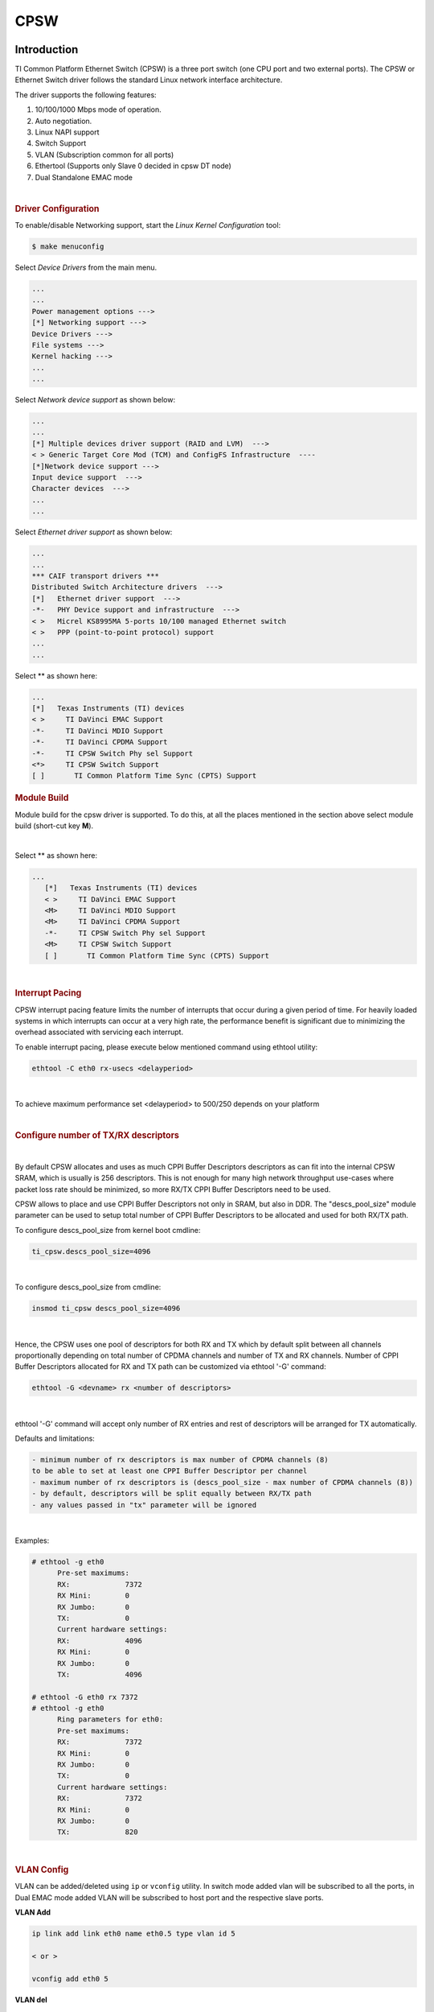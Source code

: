 CPSW
---------------------------------

Introduction
"""""""""""""

TI Common Platform Ethernet Switch (CPSW) is a three port switch (one
CPU port and two external ports). The CPSW or Ethernet Switch driver
follows the standard Linux network interface architecture.

The driver supports the following features:

#. 10/100/1000 Mbps mode of operation.
#. Auto negotiation.
#. Linux NAPI support
#. Switch Support
#. VLAN (Subscription common for all ports)
#. Ethertool (Supports only Slave 0 decided in cpsw DT node)
#. Dual Standalone EMAC mode

|

.. rubric:: **Driver Configuration**
   :name: driver-configuration-cpsw

To enable/disable Networking support, start the *Linux Kernel Configuration*
tool:

.. code:: console

   $ make menuconfig

Select *Device Drivers* from the main menu.

.. code:: menuconfig

   ...
   ...
   Power management options --->
   [*] Networking support --->
   Device Drivers --->
   File systems --->
   Kernel hacking --->
   ...
   ...

Select *Network device support* as shown below:

.. code:: menuconfig

   ...
   ...
   [*] Multiple devices driver support (RAID and LVM)  --->
   < > Generic Target Core Mod (TCM) and ConfigFS Infrastructure  ----
   [*]Network device support --->
   Input device support  --->
   Character devices  --->
   ...
   ...

Select *Ethernet driver support* as shown below:

.. code:: menuconfig

   ...
   ...
   *** CAIF transport drivers ***
   Distributed Switch Architecture drivers  --->
   [*]   Ethernet driver support  --->
   -*-   PHY Device support and infrastructure  --->
   < >   Micrel KS8995MA 5-ports 10/100 managed Ethernet switch
   < >   PPP (point-to-point protocol) support
   ...
   ...

Select ** as shown here:

.. code:: menuconfig

   ...
   [*]   Texas Instruments (TI) devices
   < >     TI DaVinci EMAC Support
   -*-     TI DaVinci MDIO Support
   -*-     TI DaVinci CPDMA Support
   -*-     TI CPSW Switch Phy sel Support
   <*>     TI CPSW Switch Support
   [ ]       TI Common Platform Time Sync (CPTS) Support

.. rubric:: **Module Build**
   :name: module-build

Module build for the cpsw driver is supported. To do this, at all the
places mentioned in the section above select module build (short-cut key
**M**).

|

Select ** as shown here:

.. code:: menuconfig

   ...
      [*]   Texas Instruments (TI) devices
      < >     TI DaVinci EMAC Support
      <M>     TI DaVinci MDIO Support
      <M>     TI DaVinci CPDMA Support
      -*-     TI CPSW Switch Phy sel Support
      <M>     TI CPSW Switch Support
      [ ]       TI Common Platform Time Sync (CPTS) Support

|

.. rubric:: **Interrupt Pacing**
   :name: interrupt-pacing

CPSW interrupt pacing feature limits the number of interrupts that occur
during a given period of time. For heavily loaded systems in which
interrupts can occur at a very high rate, the performance benefit is
significant due to minimizing the overhead associated with servicing
each interrupt.

To enable interrupt pacing, please execute below mentioned command using
ethtool utility:

.. code:: console

   ethtool -C eth0 rx-usecs <delayperiod>

|

To achieve maximum performance set <delayperiod> to 500/250 depends on
your platform

|

.. rubric:: **Configure number of TX/RX descriptors**
   :name: configure-number-of-txrx-descriptors

|

By default CPSW allocates and uses as much CPPI Buffer Descriptors
descriptors as can fit into the internal CPSW SRAM, which is usually
is 256 descriptors. This is not enough for many high network
throughput use-cases where packet loss rate should be minimized, so
more RX/TX CPPI Buffer Descriptors need to be used.

CPSW allows to place and use CPPI Buffer Descriptors not only in SRAM,
but also in DDR. The "descs\_pool\_size" module parameter can be used
to setup total number of CPPI Buffer Descriptors to be allocated and
used for both RX/TX path.

To configure descs\_pool\_size from kernel boot cmdline:

.. code:: text

   ti_cpsw.descs_pool_size=4096

|

To configure descs\_pool\_size from cmdline:

.. code:: text

   insmod ti_cpsw descs_pool_size=4096

|

Hence, the CPSW uses one pool of descriptors for both RX and TX which
by default split between all channels proportionally depending on
total number of CPDMA channels and number of TX and RX channels.
Number of CPPI Buffer Descriptors allocated for RX and TX path can be
customized via ethtool '-G' command:

.. code:: console

   ethtool -G <devname> rx <number of descriptors>

|

ethtool '-G' command will accept only number of RX entries and rest of
descriptors will be arranged for TX automatically.

Defaults and limitations:

.. code:: text

   - minimum number of rx descriptors is max number of CPDMA channels (8)
   to be able to set at least one CPPI Buffer Descriptor per channel
   - maximum number of rx descriptors is (descs_pool_size - max number of CPDMA channels (8))
   - by default, descriptors will be split equally between RX/TX path
   - any values passed in "tx" parameter will be ignored

|

Examples:

.. code:: console

   # ethtool -g eth0
         Pre-set maximums:
         RX:             7372
         RX Mini:        0
         RX Jumbo:       0
         TX:             0
         Current hardware settings:
         RX:             4096
         RX Mini:        0
         RX Jumbo:       0
         TX:             4096

   # ethtool -G eth0 rx 7372
   # ethtool -g eth0
         Ring parameters for eth0:
         Pre-set maximums:
         RX:             7372
         RX Mini:        0
         RX Jumbo:       0
         TX:             0
         Current hardware settings:
         RX:             7372
         RX Mini:        0
         RX Jumbo:       0
         TX:             820

|

.. rubric:: **VLAN Config**
   :name: vlan-config

VLAN can be added/deleted using ``ip`` or ``vconfig`` utility. In switch mode
added vlan will be subscribed to all the ports, in Dual EMAC mode added
VLAN will be subscribed to host port and the respective slave ports.

**VLAN Add**

.. code:: console

   ip link add link eth0 name eth0.5 type vlan id 5

   < or >

   vconfig add eth0 5

**VLAN del**

.. code:: console

   ip link del eth0.5

   < or >

   vconfig rem eth0 5

**IP assigning**

IP address can be assigned to the VLAN interface either via udhcpc
when a VLAN aware dhcp server is present or via static ip asigning
using ip/ifconfig tools.

.. code:: console

   ip addr add 192.168.10.5/24 dev eth0.5
   ip link set dev eth0 up

   < or >

   ifconfig eth0.5 192.168.10.5

Once VLAN is added, it will create a new entry in Ethernet interfaces
like eth0.5, below is an example how it check the vlan interface

.. code:: console

   ip link show dev eth0.5
   ip addr show dev eth0.5

   < or >

   ifconfig eth0.5

.. rubric:: Packet Send/Receive
   :name: packet-sendreceive

To Send or receive packets with the VLAN tag, bind the socket to the
proper ethernet interface shown above and can send/receive via that
socket-fd.

|

.. rubric:: **Multicast Add/Delete**
   :name: multicast-adddelete

Multicast MAC address can be added/deleted using the following ioctl
commands SIOCADDMULTI and SIOCDELMULTI

**Example**

The following is the example to add and delete muliticast address
**01:80:c2:00:00:0e**

Add Multicast address

.. code:: text

   struct ifreq ifr;
   ifr.ifr_hwaddr.sa_data[0] = 0x01;
   ifr.ifr_hwaddr.sa_data[1] = 0x80;
   ifr.ifr_hwaddr.sa_data[2] = 0xC2;
   ifr.ifr_hwaddr.sa_data[3] = 0x00;
   ifr.ifr_hwaddr.sa_data[4] = 0x00;
   ifr.ifr_hwaddr.sa_data[5] = 0x0E;
   ioctl(sockfd, SIOCADDMULTI, &ifr);


Delete Multicast address

.. code:: text

   struct ifreq ifr;
   ifr.ifr_hwaddr.sa_data[0] = 0x01;
   ifr.ifr_hwaddr.sa_data[1] = 0x80;
   ifr.ifr_hwaddr.sa_data[2] = 0xC2;
   ifr.ifr_hwaddr.sa_data[3] = 0x00;
   ifr.ifr_hwaddr.sa_data[4] = 0x00;
   ifr.ifr_hwaddr.sa_data[5] = 0x0E;
   ioctl(sockfd, SIOCDELMULTI, &ifr);

.. note::
   This interface does not support VLANs.

|

|

|

|

.. rubric:: **Dual Standalone EMAC mode**
   :name: dual-standalone-emac-mode

|

.. rubric:: Introduction
   :name: introduction-1

This section provides the user guide for Dual Emac mode
implementation. Following are the assumptions made for Dual Emac mode
implementation

.. rubric:: Block Diagram

.. Image:: /images/Dual-EMAC-Implementation.jpg

.. rubric:: Assumptions
   :name: assumptions

-  Interrupt source is common for both eth interfaces
-  CPDMA and skb buffers are common for both eth interfaces
-  If eth0 is up, then eth0 napi is used. eth1 napi is used when eth0
   interface is down
-  CPSW and ALE will be in VLAN aware mode irrespective of enabling of
   802.1Q module in Linux network stack for adding port VLAN.
-  Interrupt pacing is common for both interfaces
-  Hardware statistics is common for all the ports
-  Switch config will not be available in dual emac interface mode

.. rubric:: Constraints
   :name: constraints

The following are the constrains for Dual Emac mode implementation

-  VLAN id 1 and 2 are reserved for EMAC 0 and 1 respectively for port
   segregation
-  Port vlans mentioned in dts file are reserved and **should not be
   added** to cpsw through vconfig as it violate the Dual EMAC
   implementation and switch mode will be enabled.
-  While adding VLAN id to the eth interfaces, same VLAN id should not
   be added in both interfaces which will lead to VLAN forwarding and
   act as switch
-  Manual ip for eth1 is not supported from Linux kernel arguments
-  Both the interfaces should not be connected to the same subnet unless
   only configuring bridging, and not doing IP routing, then you can
   configure the two interfaces on the same subnet.

.. rubric:: Bridging Dual Emac interfaces
   :name: bridging-dual-emac-interfaces

The Linux Bridge uses VLAN id 1 as default VLAN, by default.
As result, the attempt to add Dual Emac interfaces to the Linux Bridge using default configuration may fail.

To allow Dual Emac interfaces to be added to the Linux Bridge one of following can be done:

- or update DT "dual_emac_res_vlan" properties to avoid VID id 1 usage for Dual Emac mode
- or reconfigure the Linux Bridge to not use VID id 1 as default VLAN::

   ip link add name br0 type bridge
   ip link set dev br0 type bridge vlan_filtering 0
   echo "New VID id" > /sys/class/net/br0/bridge/default_pvid
   ip link set dev br0 type bridge vlan_filtering 1
   ip link set dev eth0 master br0
   ip link set dev eth1 master br0

- or configure the Linux Bridge in vlan unaware mode::

   ip link add name br0 type bridge
   ip link set dev br0 type bridge vlan_filtering 0
   echo 0 > /sys/class/net/br0/bridge/default_pvid
   ip link set dev eth0 master br0
   ip link set dev eth1 master br0

|

.. rubric:: Dual EMAC Device tree entry
   :name: dual-emac-device-tree-entry

Dual EMAC can be enabled with adding the entry dual\_emac to the cpsw
device tree node as the reference patch below

.. code:: dts

    diff --git a/arch/arm/boot/dts/am335x-evmsk.dts b/arch/arm/boot/dts/am335x-evmsk.dts
    index ac1f759..b50e9ef 100644
    --- a/arch/arm/boot/dts/am335x-evmsk.dts
    +++ b/arch/arm/boot/dts/am335x-evmsk.dts
    @@ -473,6 +473,7 @@
            pinctrl-names = "default", "sleep";
            pinctrl-0 = <&cpsw_default>;
            pinctrl-1 = <&cpsw_sleep>;
    +       dual_emac;
     };

     &davinci_mdio {
    @@ -484,11 +485,13 @@
     &cpsw_emac0 {
            phy_id = <&davinci_mdio>, <0>;
            phy-mode = "rgmii-txid";
    +       dual_emac_res_vlan = <1>;
     };

     &cpsw_emac1 {
            phy_id = <&davinci_mdio>, <1>;
            phy-mode = "rgmii-txid";
    +       dual_emac_res_vlan = <2>;
     };

|

|

|

.. rubric:: Bringing Up interfaces
   :name: bringing-up-interfaces

Eth0 will be up by-default. Eth1 interface has to be brought up manually
using either of the folloing command or through init scripts.

The network interface IP address can be configured automatically (DHCP) depending on root file system or configured manually. Manual configuration:

.. code:: console

    ip addr add 192.168.1.1/24 dev eth0
    ip link set dev eth0 up

    < or >

    ifconfig eth0 <ip> netmask <mask> up


|

.. rubric::  **Primary Interface on Second External Port**
   :name: primary-interface-on-second-external-port

There are some pin mux configurations on devices that use the CPSW 3P
such as the AM335x, AM437x, AM57x and others that to enable Ethernet
requires using the second external port as the primary interface. Here
is a suggested DTS configuration when using the second port.

The key step is setting the active\_slave flag to 1 in the MAC node of
the board DTS, this tells the driver to use the second interface as
primary in a single MAC configuration. The cpsw1 relates to the physical
port and not the Ethernet device. Also make sure to remove the dual mac
flag. This example configuration will still yield eth0 in the network
interface list.

Please note this is an example for the AM335x, the PHY mode below will
set tx internal delay (rgmii-txid) which is required for AM335x devices.
Please consult example DTS files for the AM437x and AM57x EVMs for
respective PHY modes.

.. code:: dts

    &mac {
           pinctrl-names = "default", "sleep";
           pinctrl-0 = <&cpsw_default>;
           pinctrl-1 = <&cpsw_sleep>;
           active_slave = <1>;
           status = "okay";
    };

    &davinci_mdio {
           pinctrl-names = "default", "sleep";
           pinctrl-0 = <&davinci_mdio_default>;
           pinctrl-1 = <&davinci_mdio_sleep>;
           status = "okay";
    };

    &cpsw_emac1 {
           phy_id = <&davinci_mdio>, <1>;
           phy-mode = "rgmii-txid";
    };

|

|

|

|

.. rubric:: **Switch Configuration Interface**
   :name: switch-configuration-interface

.. rubric:: Introduction
   :name: introduction-2

The CPSW Ethernet Switch can be configured in various different
combination of Ethernet Packet forwarding and blocking. There is no
such standard interface in Linux to configure a switch. This user
guide provides an interface to configure the switch using Socket IOCTL
through SIOCSWITCHCONFIG command.

.. rubric:: Configuring Kernel with VLAN Support
   :name: configuring-kernel-with-vlan-support

Userspace binary formats --->

.. code:: menuconfig

       Power management options  --->
   [*] Networking support  --->
       Device Drivers  --->
       File systems  --->
       Kernel hacking  --->

.. code:: menuconfig

   --- Networking support
         Networking options  --->
   [ ]   Amateur Radio support  --->
   <*>   CAN bus subsystem support  --->
   < >   IrDA (infrared) subsystem support  --->
   < >   Bluetooth subsystem support  --->
   < >   RxRPC session sockets

.. code:: menuconfig

   < > The RDS Protocol (EXPERIMENTAL)
   < > The TIPC Protocol (EXPERIMENTAL)  --->
   < > Asynchronous Transfer Mode (ATM)
   < > Layer Two Tunneling Protocol (L2TP)  --->
   < > 802.1d Ethernet Bridging
   [ ] Distributed Switch Architecture support  --->
   <*> 802.1Q VLAN Support
   [*]   GVRP (GARP VLAN Registration Protocol) support
   < > DECnet Support
   < > ANSI/IEEE 802.2 LLC type 2 Support
   < > The IPX protocol

|

.. rubric:: Switch Config Commands
   :name: switch-config-commands

Following is sample code for configuring the switch.

.. code:: c

   #include <stdio.h>
   ...
   #include <linux/net_switch_config.h>
   int main(void)
   {
      struct net_switch_config cmd_struct;
      struct ifreq ifr;
      int sockfd;
      strncpy(ifr.ifr_name, "eth0", IFNAMSIZ);
      ifr.ifr_data = (char*)&cmd_struct;
      if ((sockfd = socket(AF_INET, SOCK_DGRAM, 0)) < 0) {
         printf("Can't open the socket\n");
         return -1;
      }
      memset(&cmd_struct, 0, sizeof(struct net_switch_config));

      ...//initialise cmd_struct with switch commands

      if (ioctl(sockfd, SIOCSWITCHCONFIG, &ifr) < 0) {
         printf("Command failed\n");
         close(sockfd);
         return -1;
      }
      printf("command success\n");
      close(sockfd);
      return 0;
   }

.. rubric:: CONFIG\_SWITCH\_ADD\_MULTICAST
   :name: config_switch_add_multicast

CONFIG\_SWITCH\_ADD\_MULTICAST is used to add a LLDP Multicast address
and forward the multicast packet to the subscribed ports. If VLAN ID is
greater than zero then VLAN LLDP/Multicast is added.

|

.. code:: text

    cmd_struct.cmd = CONFIG_SWITCH_ADD_MULTICAST

+--------------------------+----------------------------+--------------------------+
| Parameter                | Description                | Range                    |
+==========================+============================+==========================+
| cmd\_struct.addr         | LLDP/Multicast Address     | MAC Address              |
+--------------------------+----------------------------+--------------------------+
| cmd\_struct.port         | Member port                | 0 – 7                    |
|                          | | Bit 0 – Host port/Port 0 |                          |
|                          | | Bit 1 – Slave 0/Port 1   |                          |
|                          | | Bit 2 – Slave 1/Port 2   |                          |
+--------------------------+----------------------------+--------------------------+
| cmd\_struct.vid          | VLAN ID                    | 0 – 4095                 |
+--------------------------+----------------------------+--------------------------+
| cmd\_struct.super        | Super                      | 0/1                      |
+--------------------------+----------------------------+--------------------------+

**Result**

ioctl call returns success or failure.

|

.. rubric:: CONFIG\_SWITCH\_DEL\_MULTICAST
   :name: config_switch_del_multicast

CONFIG\_SWITCH\_DEL\_MULTICAST is used to Delete a LLDP/Multicast
address with or without VLAN ID.

.. code:: text

    cmd_struct.cmd = CONFIG_SWITCH_DEL_MULTICAST

+--------------------+-------------------+---------------+
| Parameter          | Description       | Range         |
+====================+===================+===============+
| cmd\_struct.addr   | Unicast Address   | MAC Address   |
+--------------------+-------------------+---------------+
| cmd\_struct.vid    | VLAN ID           | 0 – 4095      |
+--------------------+-------------------+---------------+

**Result**

ioctl call returns success or failure.

|

.. rubric:: CONFIG\_SWITCH\_ADD\_VLAN
   :name: config_switch_add_vlan

CONFIG\_SWITCH\_ADD\_VLAN is used to add VLAN ID.

.. code:: text

   cmd_struct.cmd = CONFIG_SWITCH_ADD_VLAN

+--------------------------+----------------------------+--------------------------+
| Parameter                | Description                | Range                    |
+==========================+============================+==========================+
| cmd\_struct.vid          | VLAN ID                    | 0 – 4095                 |
+--------------------------+----------------------------+--------------------------+
| cmd\_struct.port         | Member port                | 0 – 7                    |
|                          | | Bit 0 – Host port/Port 0 |                          |
|                          | | Bit 1 – Slave 0/Port 1   |                          |
|                          | | Bit 2 – Slave 1/Port 2   |                          |
+--------------------------+----------------------------+--------------------------+
| cmd\_struct.untag\_port  | Untagged Egress port       | 0 – 7                    |
|                          | mask                       |                          |
|                          | | Bit 0 – Host port/Port 0 |                          |
|                          | | Bit 1 – Slave 0/Port 1   |                          |
|                          | | Bit 2 – Slave 1/Port 2   |                          |
+--------------------------+----------------------------+--------------------------+
| cmd\_struct.reg\_multi   | Registered Multicast       | 0 – 7                    |
|                          | flood port mask            |                          |
|                          | | Bit 0 – Host port/Port 0 |                          |
|                          | | Bit 1 – Slave 0/Port 1   |                          |
|                          | | Bit 2 – Slave 1/Port 2   |                          |
+--------------------------+----------------------------+--------------------------+
| cmd\_struct.unreg\_multi | Unknown Multicast flood    | 0 – 7                    |
|                          | port mask                  |                          |
|                          | | Bit 0 – Host port/Port 0 |                          |
|                          | | Bit 1 – Slave 0/Port 1   |                          |
|                          | | Bit 2 – Slave 1/Port 2   |                          |
+--------------------------+----------------------------+--------------------------+

**Result**

ioctl call returns success or failure.

|

.. rubric:: CONFIG\_SWITCH\_DEL\_VLAN
   :name: config_switch_del_vlan

CONFIG\_SWITCH\_DEL\_VLAN is used to delete VLAN ID.

.. code:: text

    cmd_struct.cmd = CONFIG_SWITCH_DEL_VLAN

+-------------------+---------------+------------+
| Parameter         | Description   | Range      |
+===================+===============+============+
| cmd\_struct.vid   | VLAN ID       | 0 – 4095   |
+-------------------+---------------+------------+

**Result**

ioctl call returns success or failure.

|

.. rubric:: CONFIG\_SWITCH\_ADD\_UNKNOWN\_VLAN\_INFO
   :name: config_switch_add_unknown_vlan_info

CONFIG\_SWITCH\_ADD\_UNKNOWN\_VLAN\_INFO is used to set unknown VLAN
Info.

.. code:: text

    cmd_struct.cmd = CONFIG_SWITCH_ADD_UNKNOWN_VLAN_INFO

+--------------------------+----------------------------+--------------------------+
| Parameter                | Description                | Range                    |
+==========================+============================+==========================+
| cmd\_struct.unknown\_vla | Port mask                  | 0 - 7                    |
| n\_member                | | Bit 0 – Host port/Port 0 |                          |
|                          | | Bit 1 – Slave 0/Port 1   |                          |
|                          | | Bit 2 – Slave 1/Port 2   |                          |
+--------------------------+----------------------------+--------------------------+
| cmd\_struct.unknown\_vla | Registered Multicast       | 0 - 7                    |
| n\_reg\_multi            | flood port mask            |                          |
|                          | | Bit 0 – Host port/Port 0 |                          |
|                          | | Bit 1 – Slave 0/Port 1   |                          |
|                          | | Bit 2 – Slave 1/Port 2   |                          |
+--------------------------+----------------------------+--------------------------+
| cmd\_struct.unknown\_vla | Unknown Multicast flood    | 0 - 7                    |
| n\_unreg\_multi          | port mask                  |                          |
|                          | | Bit 0 – Host port/Port 0 |                          |
|                          | | Bit 1 – Slave 0/Port 1   |                          |
|                          | | Bit 2 – Slave 1/Port 2   |                          |
+--------------------------+----------------------------+--------------------------+
| cmd\_struct.unknown\_vla | Unknown Vlan Member port   | 0 - 7                    |
| n\_untag                 | mask                       |                          |
|                          | | Bit 0 – Host port/Port 0 |                          |
|                          | | Bit 1 – Slave 0/Port 1   |                          |
|                          | | Bit 2 – Slave 1/Port 2   |                          |
+--------------------------+----------------------------+--------------------------+

**Result**

ioctl call returns success or failure.

|

.. rubric:: CONFIG\_SWITCH\_SET\_PORT\_CONFIG
   :name: config_switch_set_port_config

CONFIG\_SWITCH\_SET\_PORT\_CONFIG is used to set Phy Config.

.. code:: text

   cmd_struct.cmd = CONFIG_SWITCH_SET_PORT_CONFIG

+--------------------+----------------+--------------------------------------------------------------------------------------+
| Parameter          | Description    | Range                                                                                |
+====================+================+======================================================================================+
| cmd\_struct.port   | Port number    | 0 - 2                                                                                |
+--------------------+----------------+--------------------------------------------------------------------------------------+
| cmd\_struct.ecmd   | Phy settings   | Fill this structure (struct ethtool\_cmd), refer file include/uapi/linux/ethtool.h   |
+--------------------+----------------+--------------------------------------------------------------------------------------+

**Result**

ioctl call returns success or failure.

|

.. rubric:: CONFIG\_SWITCH\_GET\_PORT\_CONFIG
   :name: config_switch_get_port_config

CONFIG\_SWITCH\_GET\_PORT\_CONFIG is used to get Phy Config.

.. code:: text

    cmd_struct.cmd = CONFIG_SWITCH_GET_PORT_CONFIG

+--------------------+---------------+---------+
| Parameter          | Description   | Range   |
+====================+===============+=========+
| cmd\_struct.port   | Port number   | 0 - 2   |
+--------------------+---------------+---------+

**Result**

ioctl call returns success or failure.

On success "cmd\_struct.ecmd" holds port phy settings

|

.. rubric:: CONFIG\_SWITCH\_SET\_PORT\_STATE
   :name: config_switch_set_port_state

CONFIG\_SWITCH\_SET\_PORT\_STATE is used to set port status.

.. code:: text

    cmd_struct.cmd = CONFIG_SWITCH_SET_PORT_STATE

+---------------------------+---------------+--------------------------+
| Parameter                 | Description   | Range                    |
+===========================+===============+==========================+
| cmd\_struct.port          | Port number   | 0 - 2                    |
+---------------------------+---------------+--------------------------+
| cmd\_struct.port\_state   | Port state    | PORT\_STATE\_DISABLED/   |
|                           |               | PORT\_STATE\_BLOCKED/    |
|                           |               | PORT\_STATE\_LEARN/      |
|                           |               | PORT\_STATE\_FORWARD     |
+---------------------------+---------------+--------------------------+

**Result**

ioctl call returns success or failure.

|

.. rubric:: CONFIG\_SWITCH\_GET\_PORT\_STATE
   :name: config_switch_get_port_state

CONFIG\_SWITCH\_GET\_PORT\_STATE is used to set port status.

.. code:: text

   cmd_struct.cmd = CONFIG_SWITCH_GET_PORT_STATE

+--------------------+---------------+---------+
| Parameter          | Description   | Range   |
+====================+===============+=========+
| cmd\_struct.port   | Port number   | 0 - 2   |
+--------------------+---------------+---------+

**Result**

ioctl call returns success or failure.

On success "cmd\_struct.port\_state" holds port state

|

.. rubric:: CONFIG\_SWITCH\_RATELIMIT
   :name: config_switch_ratelimit

CONFIG\_SWITCH\_RATELIMIT is used to enable/disable rate limit of the
ports.

The MC/BC Rate limit feature filters of BC/MC packets per sec as
following:

.. code:: text

        number_of_packets/sec = (Fclk / ALE_PRESCALE) * port.BCAST/MCAST_LIMIT
        where: ALE_PRESCALE width is 19bit and min value 0x10.

Each ALE prescale pulse loads port.BCAST/MCAST\_LIMIT into the port
MC/BC rate limit counter and port counters are decremented with each
packet received or transmitted depending on whether the mode is transmit
or receive. ALE prescale pulse frequency detrmined by ALE\_PRESCALE
register.

with Fclk = 125MHz and port.BCAST/MCAST\_LIMIT = 1

.. code:: text

         max number_of_packets/sec = (125MHz / 0x10) * 1 = 7 812 500
         min number_of_packets/sec = (125MHz / 0xFFFFF) * 1 = 119

So port.BCAST/MCAST\_LIMIT can be selected to be 1 while ALE\_PRESCALE
is calculated as:

.. code:: text

      ALE_PRESCALE = Fclk / number_of_packets

|

.. code:: text

    cmd\_struct.cmd = CONFIG\_SWITCH\_RATELIMIT

+----------------------------------+---------------------------+---------------------------+
| Parameter                        | Description               | Range                     |
+==================================+===========================+===========================+
| cmd\_struct.direction            | Transmit/Receive          | Transmit - 1              |
|                                  |                           | Receive - 0               |
+----------------------------------+---------------------------+---------------------------+
| cmd\_struct.port                 | Port number               | 0 - 2                     |
+----------------------------------+---------------------------+---------------------------+
| cmd\_struct.bcast\_rate\_limit   | Broadcast, No of Packet   | number\_of\_packets/sec   |
+----------------------------------+---------------------------+---------------------------+
| cmd\_struct.mcast\_rate\_limit   | Multicast, No of Packet   | number\_of\_packets/sec   |
+----------------------------------+---------------------------+---------------------------+

**Result**

ioctl call returns success or failure.

|

|

|

|

.. rubric:: Switch config ioctl mapping with v3.2
   :name: switch-config-ioctl-mapping-with-v3.2

This section is applicable only to whom are migrating from v3.2 to v3.14
for am335x.

+--------------------------------------------+--------------------------------------------+---------------------------------------------------------------------------------------------------------+
| v3.2 ioctl                                 | Method in v3.14                            | Comments                                                                                                |
+============================================+============================================+=========================================================================================================+
| CONFIG\_SWITCH\_ADD\_MULTICAST             | CONFIG\_SWITCH\_ADD\_MULTICAST             | -                                                                                                       |
+--------------------------------------------+--------------------------------------------+---------------------------------------------------------------------------------------------------------+
| CONFIG\_SWITCH\_ADD\_UNICAST               | Deprecated                                 | Not supported as switch can learn by ingress packet                                                     |
+--------------------------------------------+--------------------------------------------+---------------------------------------------------------------------------------------------------------+
| CONFIG\_SWITCH\_ADD\_OUI                   | Deprecated                                 | -                                                                                                       |
+--------------------------------------------+--------------------------------------------+---------------------------------------------------------------------------------------------------------+
| CONFIG\_SWITCH\_FIND\_ADDR                 | Deprecated                                 | Address can be searched via ``ethtool -d ethX`` or ``switch-config -d,--dump``                          |
+--------------------------------------------+--------------------------------------------+---------------------------------------------------------------------------------------------------------+
| CONFIG\_SWITCH\_DEL\_MULTICAST             | CONFIG\_SWITCH\_DEL\_MULTICAST             | -                                                                                                       |
+--------------------------------------------+--------------------------------------------+---------------------------------------------------------------------------------------------------------+
| CONFIG\_SWITCH\_DEL\_UNICAST               | Deprecated                                 | -                                                                                                       |
+--------------------------------------------+--------------------------------------------+---------------------------------------------------------------------------------------------------------+
| CONFIG\_SWITCH\_ADD\_VLAN                  | CONFIG\_SWITCH\_ADD\_VLAN                  | -                                                                                                       |
+--------------------------------------------+--------------------------------------------+---------------------------------------------------------------------------------------------------------+
| CONFIG\_SWITCH\_FIND\_VLAN                 | Deprecated                                 | Address can be searched via ``ethtool -d ethX`` or ``switch-config -d,--dump``                          |
+--------------------------------------------+--------------------------------------------+---------------------------------------------------------------------------------------------------------+
| CONFIG\_SWITCH\_DEL\_VLAN                  | CONFIG\_SWITCH\_DEL\_VLAN                  | -                                                                                                       |
+--------------------------------------------+--------------------------------------------+---------------------------------------------------------------------------------------------------------+
| CONFIG\_SWITCH\_SET\_PORT\_VLAN\_CONFIG    | CONFIG\_SWITCH\_SET\_PORT\_VLAN\_CONFIG    | -                                                                                                       |
+--------------------------------------------+--------------------------------------------+---------------------------------------------------------------------------------------------------------+
| CONFIG\_SWITCH\_TIMEOUT                    | Deprecated                                 | There is no hardware timers, a software timer of 10S is used to clear untouched entries in ALE table.   |
+--------------------------------------------+--------------------------------------------+---------------------------------------------------------------------------------------------------------+
| CONFIG\_SWITCH\_DUMP                       | Deprecated                                 | Address can be searched via ``ethtool -d ethX`` or ``switch-config -d,--dump``                          |
+--------------------------------------------+--------------------------------------------+---------------------------------------------------------------------------------------------------------+
| CONFIG\_SWITCH\_SET\_FLOW\_CONTROL         | Deprecated                                 | Address can be searched via ``ethtool -A ethX <parameters>``                                            |
+--------------------------------------------+--------------------------------------------+---------------------------------------------------------------------------------------------------------+
| CONFIG\_SWITCH\_SET\_PRIORITY\_MAPPING     | Deprecated                                 | -                                                                                                       |
+--------------------------------------------+--------------------------------------------+---------------------------------------------------------------------------------------------------------+
| CONFIG\_SWITCH\_PORT\_STATISTICS\_ENABLE   | Deprecated                                 | statistics is enabled for all ports by default                                                          |
+--------------------------------------------+--------------------------------------------+---------------------------------------------------------------------------------------------------------+
| CONFIG\_SWITCH\_CONFIG\_DUMP               | Deprecated                                 | Address can be searched via ``ethtool -S ethX``                                                         |
+--------------------------------------------+--------------------------------------------+---------------------------------------------------------------------------------------------------------+
| CONFIG\_SWITCH\_RATELIMIT                  | CONFIG\_SWITCH\_RATELIMIT                  | -                                                                                                       |
+--------------------------------------------+--------------------------------------------+---------------------------------------------------------------------------------------------------------+
| CONFIG\_SWITCH\_VID\_INGRESS\_CHECK        | Deprecated                                 | -                                                                                                       |
+--------------------------------------------+--------------------------------------------+---------------------------------------------------------------------------------------------------------+
| CONFIG\_SWITCH\_ADD\_UNKNOWN\_VLAN\_INFO   | CONFIG\_SWITCH\_ADD\_UNKNOWN\_VLAN\_INFO   | -                                                                                                       |
+--------------------------------------------+--------------------------------------------+---------------------------------------------------------------------------------------------------------+
| CONFIG\_SWITCH\_802\_1                     | Deprecated                                 | Can be achecived by adding respective multicast address using CONFIG\_SWITCH\_ADD\_MULTICAST            |
+--------------------------------------------+--------------------------------------------+---------------------------------------------------------------------------------------------------------+
| CONFIG\_SWITCH\_MACAUTH                    | Deprecated                                 | -                                                                                                       |
+--------------------------------------------+--------------------------------------------+---------------------------------------------------------------------------------------------------------+
| CONFIG\_SWITCH\_SET\_PORT\_CONFIG          | CONFIG\_SWITCH\_SET\_PORT\_CONFIG          | -                                                                                                       |
+--------------------------------------------+--------------------------------------------+---------------------------------------------------------------------------------------------------------+
| CONFIG\_SWITCH\_GET\_PORT\_CONFIG          | CONFIG\_SWITCH\_GET\_PORT\_CONFIG          | -                                                                                                       |
+--------------------------------------------+--------------------------------------------+---------------------------------------------------------------------------------------------------------+
| CONFIG\_SWITCH\_PORT\_STATE                | CONFIG\_SWITCH\_GET\_PORT\_STATE/          | -                                                                                                       |
|                                            | CONFIG\_SWITCH\_SET\_PORT\_STATE           |                                                                                                         |
+--------------------------------------------+--------------------------------------------+---------------------------------------------------------------------------------------------------------+
| CONFIG\_SWITCH\_RESET                      | Deprecated                                 | Close the interface and open the interface again which will reset the switch by default.                |
+--------------------------------------------+--------------------------------------------+---------------------------------------------------------------------------------------------------------+

|

.. rubric:: ethtool - Display or change ethernet card settings
   :name: ethtool---display-or-change-ethernet-card-settings

.. rubric:: ethtool DEVNAME Display standard information about device
   :name: ethtool-devname-display-standard-information-about-device

.. code:: console

   # ethtool eth0
   Settings for eth0:
   Supported ports: [ TP MII ]
   Supported link modes:   10baseT/Half 10baseT/Full
                           100baseT/Half 100baseT/Full
                           1000baseT/Half 1000baseT/Full
   Supported pause frame use: Symmetric
   Supports auto-negotiation: Yes
   Advertised link modes:  10baseT/Half 10baseT/Full
                           100baseT/Half 100baseT/Full
                           1000baseT/Half 1000baseT/Full
   Advertised pause frame use: Symmetric
   Advertised auto-negotiation: Yes
   Link partner advertised link modes:  10baseT/Half 10baseT/Full
                                       100baseT/Half 100baseT/Full
                                       1000baseT/Full
   Link partner advertised pause frame use: Symmetric
   Link partner advertised auto-negotiation: Yes
   Speed: 1000Mb/s
   Duplex: Full
   Port: MII
   PHYAD: 1
   Transceiver: external
   Auto-negotiation: on
   Supports Wake-on: d
   Wake-on: d
   Current message level: 0x00000000 (0)
   Link detected: yes"

.. rubric:: ethtool -i\|--driver DEVNAME Show driver information
   :name: ethtool--i--driver-devname-show-driver-information

.. code:: console

   #ethtool -i eth0
   driver: cpsw
   version: 1.0
   firmware-version:
   expansion-rom-version:
   bus-info: 48484000.ethernet
   supports-statistics: yes
   supports-test: no
   supports-eeprom-access: no
   supports-register-dump: yes
   supports-priv-flags: no"

.. rubric:: ethtool -P\|--show-permaddr DEVNAME Show permanent hardware
   address
   :name: ethtool--p--show-permaddr-devname-show-permanent-hardware-address

.. code:: console

   # ethtool -P eth0
   Permanent address: a0:f6:fd:a6:46:6e"

.. rubric:: ethtool -s\|--change DEVNAME Change generic options
   :name: ethtool--s--change-devname-change-generic-options

Below commands will be redirected to the phy driver:

.. code:: text

   [ speed %d ]
   [ duplex half|full ]
   [ autoneg on|off ]
   [ wol p|u|m|b|a|g|s|d... ]
   [ sopass %x:%x:%x:%x:%x:%x ]

.. note::

    CPSW driver do not perform any kind of WOL specific actions or
    configurations.

.. code:: console

   #ethtool -s eth0 duplex half speed 100
   [ 3550.892112] cpsw 48484000.ethernet eth0: Link is Down
   [ 3556.088704] cpsw 48484000.ethernet eth0: Link is Up - 100Mbps/Half - flow control off

Sets the driver message type flags by name or number

.. code:: console

   [ msglvl %d | msglvl type on|off ... ]
   # ethtool -s eth0 msglvl drv off
   # ethtool -s eth0 msglvl ifdown off
   # ethtool -s eth0 msglvl ifup off
   # ethtool eth0
   Current message level: 0x00000031 (49)
                          drv ifdown ifup

.. rubric:: ethtool -r\|--negotiate DEVNAME Restart N-WAY negotiation
   :name: ethtool--r--negotiate-devname-restart-n-way-negotiation

.. code:: console

   # ethtool -r eth0
   [ 4338.167685] cpsw 48484000.ethernet eth0: Link is Down
   [ 4341.288695] cpsw 48484000.ethernet eth0: Link is Up - 1Gbps/Full - flow control rx/tx"

.. rubric:: ethtool -a\|--show-pause DEVNAME Show pause options
   :name: ethtool--a--show-pause-devname-show-pause-options

.. code:: console

   # ethtool -a eth0
   Pause parameters for eth0:
   Autonegotiate:  off
   RX:             off
   TX:             off

.. rubric:: ethtool -A\|--pause DEVNAME Set pause options
   :name: ethtool--a--pause-devname-set-pause-options

.. code:: console

   # ethtool -A eth0 rx on tx on
   cpsw 48484000.ethernet eth0: Link is Up - 1Gbps/Full - flow control rx/tx
   # ethtool -a eth0
   Pause parameters for eth0:
   Autonegotiate:  off
   RX:             on
   TX:             on

.. rubric:: ethtool -C\|--coalesce DEVNAME Set coalesce options
   :name: ethtool--c--coalesce-devname-set-coalesce-options

.. code:: text

   [rx-usecs N]

.. code:: console

   # ethtool -C eth0 rx-usecs 500

.. rubric:: ethtool -c\|--show-coalesce DEVNAME Show coalesce options
   :name: ethtool--c--show-coalesce-devname-show-coalesce-options

.. code:: console

   # ethtool -c eth0
   Coalesce parameters for eth0:
   Adaptive RX: off  TX: off
   stats-block-usecs: 0
   sample-interval: 0
   pkt-rate-low: 0
   pkt-rate-high: 0
   rx-usecs: 0
   rx-frames: 0
   rx-usecs-irq: 0
   rx-frames-irq: 0
   tx-usecs: 0
   tx-frames: 0
   tx-usecs-irq: 0
   tx-frames-irq: 0
   rx-usecs-low: 0
   rx-frame-low: 0
   tx-usecs-low: 0
   tx-frame-low: 0
   rx-usecs-high: 0
   rx-frame-high: 0
   tx-usecs-high: 0
   Tx-frame-high: 0

.. rubric:: ethtool -G\|--set-ring DEVNAME Set RX/TX ring parameters
   :name: ethtool--g--set-ring-devname-set-rxtx-ring-parameters

Supported options:

.. code:: text

   [ rx N ]

.. code:: console

   # ethtool -G eth0 rx 8000

.. rubric:: ethtool -g\|--show-ring DEVNAME Query RX/TX ring parameters
   :name: ethtool--g--show-ring-devname-query-rxtx-ring-parameters

.. code:: console

   # ethtool -g eth0
   Ring parameters for eth0:
   Pre-set maximums:
   RX:             8184
   RX Mini:        0
   RX Jumbo:       0
   TX:             0
   Current hardware settings:
   RX:             8000
   RX Mini:        0
   RX Jumbo:       0
   TX:             192

.. rubric:: ethtool -d\|--register-dump DEVNAME Do a register dump
   :name: ethtool--d--register-dump-devname-do-a-register-dump

This command will dump current ALE table

.. code:: console

   # ethtool -d eth0
   Offset          Values
   ------          ------
   0x0000:         00 00 00 00 00 00 02 20 05 00 05 05 14 00 00 00
   0x0010:         ff ff 02 30 ff ff ff ff 01 00 00 00 da 74 02 30
   0x0020:         b9 83 48 ea 00 00 00 00 00 00 00 20 07 00 00 07
   0x0030:         14 00 00 00 00 01 02 30 01 00 00 5e 0c 00 00 00
   0x0040:         33 33 01 30 01 00 00 00 00 00 00 00 00 00 01 20
   0x0050:         03 00 03 03 0c 00 00 00 ff ff 01 30 ff ff ff ff

| …

.. rubric:: ethtool -S\|--statistics DEVNAME Show adapter statistics
   :name: ethtool--s--statistics-devname-show-adapter-statistics

.. code:: console

   # ethtool -S eth0
   NIC statistics:
      Good Rx Frames: 24
      Broadcast Rx Frames: 12
      Multicast Rx Frames: 4
      Pause Rx Frames: 0
      Rx CRC Errors: 0
      Rx Align/Code Errors: 0
      Oversize Rx Frames: 0
      Rx Jabbers: 0
      Undersize (Short) Rx Frames: 0
      Rx Fragments: 1
      Rx Octets: 4290
      Good Tx Frames: 379
      Broadcast Tx Frames: 144
      Multicast Tx Frames: 228
      Pause Tx Frames: 0
      Deferred Tx Frames: 0
      Collisions: 0
      Single Collision Tx Frames: 0
      Multiple Collision Tx Frames: 0
      Excessive Collisions: 0
      Late Collisions: 0
      Tx Underrun: 0
      Carrier Sense Errors: 0
      Tx Octets: 72498
      Rx + Tx 64 Octet Frames: 30
      Rx + Tx 65-127 Octet Frames: 218
      Rx + Tx 128-255 Octet Frames: 0
      Rx + Tx 256-511 Octet Frames: 155
      Rx + Tx 512-1023 Octet Frames: 0
      Rx + Tx 1024-Up Octet Frames: 0
      Net Octets: 76792
      Rx Start of Frame Overruns: 0
      Rx Middle of Frame Overruns: 0
      Rx DMA Overruns: 0
      Rx DMA chan 0: head_enqueue: 2
      Rx DMA chan 0: tail_enqueue: 12114
      Rx DMA chan 0: pad_enqueue: 0
      Rx DMA chan 0: misqueued: 0
      Rx DMA chan 0: desc_alloc_fail: 0
      Rx DMA chan 0: pad_alloc_fail: 0
      Rx DMA chan 0: runt_receive_buf: 0
      Rx DMA chan 0: runt_transmit_bu: 0
      Rx DMA chan 0: empty_dequeue: 0
      Rx DMA chan 0: busy_dequeue: 14
      Rx DMA chan 0: good_dequeue: 21
      Rx DMA chan 0: requeue: 1
      Rx DMA chan 0: teardown_dequeue: 4095
      Tx DMA chan 0: head_enqueue: 378
      Tx DMA chan 0: tail_enqueue: 1
      Tx DMA chan 0: pad_enqueue: 0
      Tx DMA chan 0: misqueued: 1
      Tx DMA chan 0: desc_alloc_fail: 0
      Tx DMA chan 0: pad_alloc_fail: 0
      Tx DMA chan 0: runt_receive_buf: 0
      Tx DMA chan 0: runt_transmit_bu: 26
      Tx DMA chan 0: empty_dequeue: 379
      Tx DMA chan 0: busy_dequeue: 0
      Tx DMA chan 0: good_dequeue: 379
      Tx DMA chan 0: requeue: 0
      Tx DMA chan 0: teardown_dequeue: 0"

.. rubric:: ethtool --phy-statistics DEVNAME Show phy statistics
   :name: ethtool---phy-statistics-devname-show-phy-statistics

.. rubric:: ethtool -T\|--show-time-stamping DEVNAME Show time stamping
   capabilities.
   :name: ethtool--t--show-time-stamping-devname-show-time-stamping-capabilities.

Accessible when CPTS is enabled.

.. code:: console

   # ethtool -T eth0
   Time stamping parameters for eth0:
   Capabilities:
            hardware-transmit     (SOF_TIMESTAMPING_TX_HARDWARE)
            software-transmit     (SOF_TIMESTAMPING_TX_SOFTWARE)
            hardware-receive      (SOF_TIMESTAMPING_RX_HARDWARE)
            software-receive      (SOF_TIMESTAMPING_RX_SOFTWARE)
            software-system-clock (SOF_TIMESTAMPING_SOFTWARE)
            hardware-raw-clock    (SOF_TIMESTAMPING_RAW_HARDWARE)
   PTP Hardware Clock: 0
   Hardware Transmit Timestamp Modes:
            off                   (HWTSTAMP_TX_OFF)
            on                    (HWTSTAMP_TX_ON)
   Hardware Receive Filter Modes:
            none                  (HWTSTAMP_FILTER_NONE)
            ptpv2-event           (HWTSTAMP_FILTER_PTP_V2_EVENT)"

.. rubric:: ethtool -L\|--set-channels DEVNAME Set Channels.
   :name: ethtool--l--set-channels-devname-set-channels.

Supported options:

.. code:: text

   [ rx N ]
   [ tx N ]

Allows to control number of channels driver is allowed to work with at
cpdma level. The maximum number of channels is 8 for rx and 8 for tx. In
dual\_emac mode the h/w channels are shared between two interfaces and
changing number on one interface changes number of channels on another.

.. code:: console

   # ethtool -L eth0 rx 6 tx 6

.. rubric:: ethtool-l\|--show-channels DEVNAME Query Channels
   :name: ethtool-l--show-channels-devname-query-channels

.. code:: console

   # ethtool -l eth0
   Channel parameters for eth0:
   Pre-set maximums:
   RX:             8
   TX:             8
   Other:          0
   Combined:       0
   Current hardware settings:
   RX:             6
   TX:             6
   Other:          0
   Combined:       0

.. rubric:: ethtool --show-eee DEVNAME Show EEE settings
   :name: ethtool---show-eee-devname-show-eee-settings

.. code:: console

   #ethtool --show-eee eth0
   EEE Settings for eth0:
            EEE status: not supported

.. rubric:: ethtool --set-eee DEVNAME Set EEE settings.
   :name: ethtool---set-eee-devname-set-eee-settings.

.. note::

    Full EEE is not supported in cpsw driver, but it enables reading
    and writing of EEE advertising settings in Ethernet PHY. This way one
    can disable advertising EEE for certain speeds.

.. rubric:: Realtime Linux Kernel Network performance
   :name: realtime-linux-kernel-network-performance

The significant network throughput drop is observed on SMP platforms
with RT kernel (ti-rt-linux-4.9.y). There are few possible ways to
improve network throughput on RT:

1) assign network interrupts to only one CPU (both RX/TX IRQ can be
assigned to CPUx, or RX can be assigne to CPU0 and TX to CPU1) using cpu
affinity settings:

.. code:: console

   am57xx-evm:~# cat /proc/interrupts
   353:     518675          0      CBAR 335 Level     48484000.ethernet
   354:    1468516          0      CBAR 336 Level     48484000.ethernet

assign both handlers to CPU1:

.. code:: console

   am57xx-evm:~#echo 2 > /proc/irq/354/smp_affinity
   am57xx-evm:~#echo 2 > /proc/irq/353/smp_affinity

before:

.. code:: console

   am57xx-evm:~# iperf -c 192.168.1.1 -w128K -d -i5 -t120 & cyclictest -n -m -Sp97 -q -D2m
      ------------------------------------------------------------
      Server listening on TCP port 5001
      TCP window size:  256 KByte (WARNING: requested  128 KByte)
      ------------------------------------------------------------
      ------------------------------------------------------------
      Client connecting to 192.168.1.1, TCP port 5001
      TCP window size:  256 KByte (WARNING: requested  128 KByte)
      ------------------------------------------------------------
      [  5]  0.0-120.0 sec  2.16 GBytes   154 Mbits/sec
      [  4]  0.0-120.0 sec  5.21 GBytes   373 Mbits/sec
      T: 0 ( 1074) P:97 I:1000 C: 120000 Min:      8 Act:    9 Avg:   17 Max:      53
      T: 1 ( 1075) P:97 I:1500 C:  79982 Min:      8 Act:    9 Avg:   17 Max:      60

after:

.. code:: console

   am57xx-evm:~# iperf -c 192.168.1.1 -w128K -d -i5 -t120 & cyclictest -n -m -Sp97 -q -D2m
      ------------------------------------------------------------
      Server listening on TCP port 5001
      TCP window size:  256 KByte (WARNING: requested  128 KByte)
      ------------------------------------------------------------
      ------------------------------------------------------------
      Client connecting to 192.168.1.1, TCP port 5001
      TCP window size:  256 KByte (WARNING: requested  128 KByte)
      ------------------------------------------------------------
      [  5] local 192.168.1.2 port 35270 connected with 192.168.1.1 port 5001
      [  4] local 192.168.1.2 port 5001 connected with 192.168.1.1 port 55703
      [ ID] Interval       Transfer     Bandwidth
      [  5]  0.0-120.0 sec  4.58 GBytes   328 Mbits/sec
      [  4]  0.0-120.0 sec  4.88 GBytes   349 Mbits/sec
      T: 0 ( 1080) P:97 I:1000 C: 120000 Min:      9 Act:    9 Avg:   17 Max:      38
      T: 1 ( 1081) P:97 I:1500 C:  79918 Min:      9 Act:   16 Avg:   14 Max:      37

2) make CPSW network interrupts handlers non threaded. This requires
kernel modification as done in:

.. code:: text

   [drivers: net: cpsw: mark rx/tx irq as IRQF_NO_THREAD]

See allso public discussion:

.. code:: text

    https://www.spinics.net/lists/netdev/msg389697.html

after:

.. code:: console

   am57xx-evm:~# iperf -c 192.168.1.1 -w128K -d -i5 -t120 & cyclictest -n -m -Sp97 -q - D2m
      ------------------------------------------------------------
      Server listening on TCP port 5001
      TCP window size:  256 KByte (WARNING: requested  128 KByte)
      ------------------------------------------------------------
      ------------------------------------------------------------
      Client connecting to 192.168.1.1, TCP port 5001
      TCP window size:  256 KByte (WARNING: requested  128 KByte)
      ------------------------------------------------------------
      [  5] local 192.168.1.2 port 33310 connected with 192.168.1.1 port 5001
      [  4] local 192.168.1.2 port 5001 connected with 192.168.1.1 port 55704
      [ ID] Interval       Transfer     Bandwidth
      [  5]  0.0-120.0 sec  3.72 GBytes   266 Mbits/sec
      [  4]  0.0-120.0 sec  5.99 GBytes   429 Mbits/sec
      T: 0 ( 1083) P:97 I:1000 C: 120000 Min:      8 Act:    9 Avg:   15 Max:      39
      T: 1 ( 1084) P:97 I:1500 C:  79978 Min:      8 Act:   10 Avg:   17 Max:      39

|

.. _SITARA_CPTS_Module-label:

Common Platform Time Sync (CPTS) module
""""""""""""""""""""""""""""""""""""""""

The Common Platform Time Sync (CPTS) module is used to facilitate host
control of time sync operations. It enables compliance with the IEEE
1588-2008 standard for a precision clock synchronization protocol.
The following PTP Features are supported:

-  PTP Slave and Master mode
-  P2P delay measurement
-  E2E delay measurement
-  PTP over IPv4 (L4) (Annex D)
-  PTP over 802.3 (L2) (Annex F)


The support for CPTS module can be enabled by Kconfig option
CONFIG\_TI\_CPTS=y or through menuconfig tool. The PTP packet
timestamping can be enabled only for one CPSW port.

When CPTS module is enabled it will exports a kernel interface for
specific clock drivers and a PTP clock API user space interface and
enable support for SIOCSHWTSTAMP and SIOCGHWTSTAMP socket ioctls. The
PTP exposes the PHC as a character device with standardized ioctls which
usially can be found at path:

.. code:: text

   /dev/ptp0

Supported PTP hardware clock functionality:

.. code:: text

   Basic clock operations
      - Set time
      - Get time
      - Shift the clock by a given offset atomically
      - Adjust clock frequency

.. code:: text

   Ancillary clock features
      - Time stamp external events
      NOTE. Current implementation supports ext events with max frequency 5HZ.

Supported parameters for SIOCSHWTSTAMP and SIOCGHWTSTAMP:

.. code:: text

   SIOCGHWTSTAMP
      hwtstamp_config.flags = 0
      hwtstamp_config.tx_type
         HWTSTAMP_TX_ON
         HWTSTAMP_TX_OFF
      hwtstamp_config.rx_filter
         HWTSTAMP_FILTER_PTP_V2_EVENT
         HWTSTAMP_FILTER_NONE

.. code:: text

   SIOCSHWTSTAMP
      hwtstamp_config.flags = 0
      hwtstamp_config.tx_type
         HWTSTAMP_TX_ON - enables hardware time stamping for outgoing packets
         HWTSTAMP_TX_OFF - no outgoing packet will need hardware time stamping
      hwtstamp_config.rx_filter
         HWTSTAMP_FILTER_NONE - time stamp no incoming packet at all

.. code:: text

   HWTSTAMP_FILTER_PTP_V2_L4_EVENT
   HWTSTAMP_FILTER_PTP_V2_L4_SYNC
   HWTSTAMP_FILTER_PTP_V2_L4_DELAY_REQ
   HWTSTAMP_FILTER_PTP_V2_L2_EVENT
   HWTSTAMP_FILTER_PTP_V2_L2_SYNC
   HWTSTAMP_FILTER_PTP_V2_L2_DELAY_REQ
   HWTSTAMP_FILTER_PTP_V2_EVENT
   HWTSTAMP_FILTER_PTP_V2_SYNC
   HWTSTAMP_FILTER_PTP_V2_DELAY_REQ
   - all above filters will enable timestamping of incoming PTP v2/802.AS1
      packets, any layer, any kind of event packet

CPTS PTP packet timestamping default configuration when enabled
(SIOCSHWTSTAMP):

CPSW SS CPSW\_VLAN\_LTYPE register:

.. code:: text

   TS_LTYPE2 = 0
      Time Sync LTYPE2 This is an Ethertype value to match for tx and rx time sync packets.
   TS_LTYPE1 = 0x88F7 (ETH_P_1588)
      Time Sync LTYPE1 This is an ethertype value to match for tx and rx time sync packets.

Port registers: Pn\_CONTROL Register:

.. code:: text

   Pn_TS_107 Port n Time Sync Destination IP Address 107 enable
                  0 – disabled
   Pn_TS_320 Port n Time Sync Destination Port Number 320 enable
                  1 - Annex D (UDP/IPv4) time sync packet destination port
                  number 320 (decimal) is enabled.
   Pn_TS_319 Port n Time Sync Destination Port Number 319 enable
                  1 - Annex D (UDP/IPv4) time sync packet destination port
                  number 319 (decimal) is enabled.
   Pn_TS_132 Port n Time Sync Destination IP Address 132 enable
                  1 - Annex D (UDP/IPv4) time sync packet destination IP
                  address number 132 (decimal) is enabled.
   Pn_TS_131 - Port 1 Time Sync Destination IP Address 131 enable
                  1 - Annex D (UDP/IPv4) time sync packet destination IP
                  address number 131 (decimal) is enabled.
   Pn_TS_130 Port n Time Sync Destination IP Address 130 enable
                  1 - Annex D (UDP/IPv4) time sync packet destination IP
                  address number 130 (decimal) is enabled.
   Pn_TS_129 Port n Time Sync Destination IP Address 129 enable
                  1 - Annex D (UDP/IPv4) time sync packet destination IP
                  address number 129 (decimal) is enabled.
   Pn_TS_TTL_NONZERO Port n Time Sync Time To Live Non-zero enable.
                  1 = TTL may be any value.
   Pn_TS_UNI_EN Port n Time Sync Unicast Enable
                  0 – Unicast disabled
   Pn_TS_ANNEX_F_EN Port n Time Sync Annex F enable
                  1 – Annex F enabled
   Pn_TS_ANNEX_E_EN Port n Time Sync Annex E enable
                  0 – Annex E disabled
   Pn_TS_ANNEX_D_EN Port n Time Sync Annex D enable
                  1 - Annex D enabled RW 0x0
   Pn_TS_LTYPE2_EN Port n Time Sync LTYPE 2 enable
                  0 - disabled
   Pn_TS_LTYPE1_EN Port n Time Sync LTYPE 1 enable
                  1 - enabled
   Pn_TS_TX_EN Port n Time Sync Transmit Enable
                  1 - enabled (if HWTSTAMP_TX_ON)
   Pn_TS_RX_EN Port n Time Sync Receive Enable
                  1 - Port 1 Receive Time Sync enabled (if HWTSTAMP_FILTER_PTP_V2_X)

Pn\_TS\_SEQ\_MTYPE Register:

.. code:: text

   Pn_TS_SEQ_ID_OFFSET = 0x1E
                  Port n Time Sync Sequence ID Offset This is the number
                  of octets that the sequence ID is offset in the tx and rx
                  time sync message header. The minimum value is 6. RW 0x1E
   Pn_TS_MSG_TYPE_EN = 0xF (Sync, Delay_Req, Pdelay_Req, and Pdelay_Resp.)
                  Port n Time Sync Message Type Enable - Each bit in this
                  field enables the corresponding message type in receive
                  and transmit time sync messages (Bit 0 enables message type 0 etc.).

For more information about PTP clock API and Network timestamping see
Linux kernel documentation
`Documentation/driver-api/ptp.rst <https://git.ti.com/cgit/ti-linux-kernel/ti-linux-kernel/tree/Documentation/driver-api/ptp.rst?h=ti-linux-6.6.y>`__

`include/uapi/linux/ptp\_clock.h <https://git.ti.com/ti-linux-kernel/ti-linux-kernel/blobs/ti-linux-6.6.y/include/uapi/linux/ptp_clock.h>`__

`Documentation/ABI/testing/sysfs-ptp <https://git.ti.com/ti-linux-kernel/ti-linux-kernel/blobs/ti-linux-6.6.y/Documentation/ABI/testing/sysfs-ptp>`__

| `Documentation/networking/timestamping.rst <https://git.ti.com/ti-linux-kernel/ti-linux-kernel/blobs/ti-linux-6.6.y/Documentation/networking/timestamping.rst>`__
| Code examples and tools:
| `tools/testing/selftests/ptp/testptp.c <https://git.ti.com/ti-linux-kernel/ti-linux-kernel/blobs/ti-linux-6.6.y/tools/testing/selftests/ptp/testptp.c>`__

`tools/testing/selftests/net/timestamping.c <https://git.ti.com/cgit/ti-linux-kernel/ti-linux-kernel/tree/tools/testing/selftests/net/timestamping.c?h=ti-linux-6.6.y>`__

`Open Source Project linuxptp <https://linuxptp.sourceforge.net/>`__

.. rubric:: Testing using ptp4l tool from linuxptp project
   :name: testing-using-ptp4l-tool-from-linuxptp-project

To check the ptp clock adjustment with PTP protocol, a PTP slave
(client) and a PTP master (server) applications are needed to run on
separate devices (EVM or PC). Open source application package linuxptp
can be used as slave and as well as master. Hence TX timestamp
generation can be delayed (especially with low speed links) the ptp4l
"tx\_timestamp\_timeout" parameter need to be set for ptp4l to work.

- create file ptp.cfg with content as below:

.. code:: text

   [global]
   tx_timestamp_timeout     400

- pass configuration file to ptp4l using "-f" option:

.. code:: console

   ptp4l -E -2 -H -i eth0  -l 6 -m -q -p /dev/ptp0 -f ptp.cfg

-  Slave Side Examples

The following command can be used to run a ptp-over-L4 client on the evm
in slave mode

.. code:: console

   ./ptp4l -E -4 -H -i eth0 -s -l 7 -m -q -p /dev/ptp0

For ptp-over-L2 client, use the command

.. code:: console

   ./ptp4l -E -2 -H -i eth0 -s -l 7 -m -q -p /dev/ptp0

-  Master Side Examples

ptp4l can also be run in master mode. For example, the following command
starts a ptp4l-over-L2 master on an EVM using hardware timestamping,

.. code:: console

   ./ptp4l -E -2 -H -i eth0 -l 7 -m -q -p /dev/ptp0

On a Linux PC which does not supoort hardware timestamping, the
following command starts a ptp4l-over-L2 master using software
timestamping.

.. code:: console

   ./ptp4l -E -2 -S -i eth0 -l 7 -m -q

.. rubric:: Testing using testptp tool from Linux kernel
   :name: testing-using-testptp-tool-from-linux-kernel

-  get the ptp clock time

.. code:: console

   # testptp -g
   clock time: 1493255613.608918429 or Thu Apr 27 01:13:33 2017

-  query the ptp clock's capabilities

.. code:: console

   # testptp -c
   capabilities:
   1000000 maximum frequency adjustment (ppb)
   0 programmable alarms
   0 external time stamp channels
   0 programmable periodic signals
   0 pulse per second
   0 programmable pins

-  Sanity testing of cpts ref frequency

Time difference between to testptp -g calls should be equal sleep time

.. code:: console

   # testptp -g && sleep 5 && testptp -g
   clock time: 1493255884.565859901 or Thu Apr 27 01:18:04 2017
   clock time: 1493255889.611065421 or Thu Apr 27 01:18:09 2017

-  shift the ptp clock time by 'val' seconds

.. code:: console

   # testptp -g && testptp -t 100 && testptp -g
   clock time: 1493256107.640649117 or Thu Apr 27 01:21:47 2017
   time shift okay
   clock time: 1493256207.678819093 or Thu Apr 27 01:23:27 2017

-  set the ptp clock time to 'val' seconds

.. code:: console

   # testptp -g && testptp -T 1000000 && testptp -g
   clock time: 1493256277.568238925 or Thu Apr 27 01:24:37 2017
   set time okay
   clock time: 100.018944504 or Thu Jan  1 00:01:40 1970

-  adjust the ptp clock frequency by 'val' ppb

.. code:: console

   # testptp -g && testptp -f 1000000 && testptp -g
   clock time: 151.347795184 or Thu Jan  1 00:02:31 1970
   frequency adjustment okay
   clock time: 151.386187454 or Thu Jan  1 00:02:31 1970

.. rubric:: Example of using Time stamp external events on am335x
   :name: example-of-using-time-stamp-external-events-on-am335x

On am335x boards Timestamping of external events can be tested using
testptp tool and PWM timer.

It's required to rebuild kernel with below changes first:

- enable config option CONFIG\_PWM\_OMAP\_DMTIMER=y

- declare support of HW\_TS\_PUSH inputs in DT "mac: ethernet@4a100000"
  node

.. code:: dts

   mac: ethernet@4a100000 {
         ...
         cpts-ext-ts-inputs = <4>;

- add PWM nodes in board file;

.. code:: dts

   pwm7: dmtimer-pwm {
         compatible = "ti,omap-dmtimer-pwm";
         ti,timers = <&timer7>;
         #pwm-cells = <3>;
   };

- build and boot new Kernel

- enable Timer7 to trigger 1sec periodic pulses on CPTS HW4\_TS\_PUSH
  input pin:

.. code:: console

   # echo 1000000000 > /sys/class/pwm/pwmchip0/pwm0/period
   # echo 500000000 > /sys/class/pwm/pwmchip0/pwm0/duty_cycle
   # echo 1 > /sys/class/pwm/pwmchip0/pwm0/enable

- read 'val' external time stamp events using testptp tool

.. code:: console

   # ./ptp/testptp -e 10 -i 3
   external time stamp request okay
   event index 3 at 1493259028.376600798
   event index 3 at 1493259029.377170898
   event index 3 at 1493259030.377741039
   event index 3 at 1493259031.378311139
   event index 3 at 1493259032.378881279

.. rubric:: Generating Pulse Per Second (PPS) signal syncronized to CPTS PTP clock
   :name: generating-pulse-per-second-signal-syncronized-to-cpts-ptp-clock

CPTS module in AM335x, AM437x and AM57xx SoCs did not support generating a PTP clock synchronized
Pulse-Per-Second (PPS) signal. But few general purpose timers are connected to CPTS module which
are capable of generating a hardware TS push events (HW\_TS\_PUSH). Using this event and the
general purpose timer configured in PWM mode, a PPS signal is generated the is syncronized to
second boundary of CPTS PTP clock.

- It is required to boot kernel using pps specfic dtb. Like for am571-idk, am571x-idk-pps.dtb should be used.
- `phc2pwm <https://git.ti.com/cgit/processor-sdk/linuxptp/tree/phc2pwm.c?h=ti-linuxptp>`__ inside linuxptp project can be used to generate this PPS signal.

.. code:: console

   # phc2pwm -h
   usage: phc2pwm [options]

   -p [dev]       Clock device to use
   -e [id]        PTP index for event/trigger
   -w [id]        PWM chip device id
   -c [id]        PWM channel id from PWM chip
   -l [num]       set the logging level to 'num'
       -h             prints this message and exits


- Boot the kernel and run the following commnd at linux prompt

.. code:: console

   # ./phc2pwm -p /dev/ptp0 -c 0 -e 3 -w 0
   Timestamp = 233000000009
   Timestamp = 234000000001
   Timestamp = 234999999996
   Timestamp = 235999999993
   Timestamp = 236999999995
   Timestamp = 237999999994
   Timestamp = 238999999995
   Timestamp = 240000000001
   Timestamp = 240999999996
   Timestamp = 241999999993

